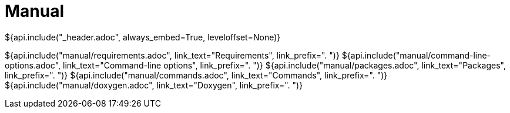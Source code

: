 // Copyright (C) 2019-2020, TomTom (http://tomtom.com).
//
// Licensed under the Apache License, Version 2.0 (the "License");
// you may not use this file except in compliance with the License.
// You may obtain a copy of the License at
//
//   http://www.apache.org/licenses/LICENSE-2.0
//
// Unless required by applicable law or agreed to in writing, software
// distributed under the License is distributed on an "AS IS" BASIS,
// WITHOUT WARRANTIES OR CONDITIONS OF ANY KIND, either express or implied.
// See the License for the specific language governing permissions and
// limitations under the License.
= Manual
${api.include("_header.adoc", always_embed=True, leveloffset=None)}

${api.include("manual/requirements.adoc", link_text="Requirements", link_prefix=". ")}
${api.include("manual/command-line-options.adoc", link_text="Command-line options", link_prefix=". ")}
${api.include("manual/packages.adoc", link_text="Packages", link_prefix=". ")}
${api.include("manual/commands.adoc", link_text="Commands", link_prefix=". ")}
${api.include("manual/doxygen.adoc", link_text="Doxygen", link_prefix=". ")}
